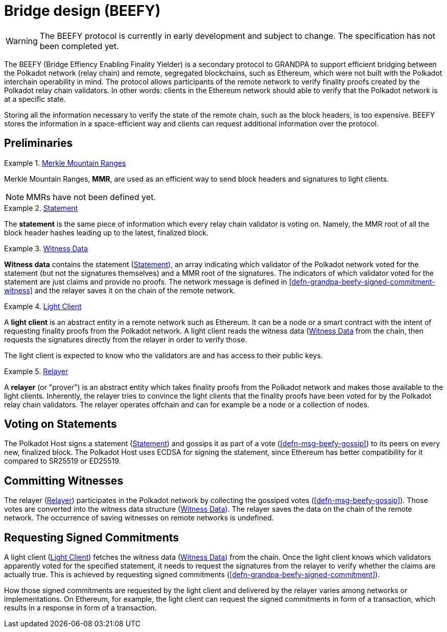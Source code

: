 [#sect-grandpa-beefy]
= Bridge design (BEEFY)

WARNING: The BEEFY protocol is currently in early development and subject to
change. The specification has not been completed yet.

The BEEFY (Bridge Effiency Enabling Finality Yielder) is a secondary protocol to
GRANDPA to support efficient bridging between the Polkadot network (relay chain)
and remote, segregated blockchains, such as Ethereum, which were not built with
the Polkadot interchain operability in mind. The protocol allows participants of
the remote network to verify finality proofs created by the Polkadot relay chain
validators. In other words: clients in the Ethereum network should able to
verify that the Polkadot network is at a specific state.

Storing all the information necessary to verify the state of the remote chain,
such as the block headers, is too expensive. BEEFY stores the information in a
space-efficient way and clients can request additional information over the
protocol.

== Preliminaries

[#defn-mmr]
.<<defn-mmr, Merkle Mountain Ranges>>
====
Merkle Mountain Ranges, *MMR*, are used
as an efficient way to send block headers and signatures to light clients.

NOTE: MMRs have not been defined yet.
====

[#defn-beefy-statement]
.<<defn-beefy-statement, Statement>>
====
The *statement* is the same piece of information which every relay chain
validator is voting on. Namely, the MMR root of all the block header hashes
leading up to the latest, finalized block.
====

[#defn-beefy-witness-data]
.<<defn-beefy-witness-data, Witness Data>>
====
*Witness data* contains the statement (<<defn-beefy-statement>>), an array
indicating which validator of the Polkadot network voted for the statement (but
not the signatures themselves) and a MMR root of the signatures. The indicators
of which validator voted for the statement are just claims and provide no
proofs. The network message is defined in
<<defn-grandpa-beefy-signed-commitment-witness>> and the relayer saves it on the
chain of the remote network.
====

[#defn-beefy-light-client]
.<<defn-beefy-light-client, Light Client>>
====
A *light client* is an abstract entity in a remote network such as Ethereum. It
can be a node or a smart contract with the intent of requesting finality proofs
from the Polkadot network. A light client reads the witness data
(<<defn-beefy-witness-data>> from the chain, then requests the signatures
directly from the relayer in order to verify those.

The light client is expected to know who the validators are and has
access to their public keys.
====

[#defn-beefy-relayer]
.<<defn-beefy-relayer, Relayer>>
====
A *relayer* (or "prover") is an abstract entity which takes finality proofs from
the Polkadot network and makes those available to the light clients. Inherently,
the relayer tries to convince the light clients that the finality proofs have
been voted for by the Polkadot relay chain validators. The relayer operates
offchain and can for example be a node or a collection of nodes.
====

== Voting on Statements

The Polkadot Host signs a statement (<<defn-beefy-statement>>) and gossips it as
part of a vote (<<defn-msg-beefy-gossip>>) to its peers on every new, finalized
block. The Polkadot Host uses ECDSA for signing the statement, since Ethereum
has better compatibility for it compared to SR25519 or ED25519.

[#sect-beefy-committing-witnesses]
== Committing Witnesses

The relayer (<<defn-beefy-relayer>>) participates in the Polkadot network by
collecting the gossiped votes (<<defn-msg-beefy-gossip>>). Those votes are
converted into the witness data structure (<<defn-beefy-witness-data>>).
The relayer saves the data on the chain of the remote network. The occurrence of
saving witnesses on remote networks is undefined.

== Requesting Signed Commitments

A light client (<<defn-beefy-light-client>>) fetches the witness data
(<<defn-beefy-witness-data>>) from the chain. Once the light client knows which
validators apparently voted for the specified statement, it needs to request the
signatures from the relayer to verify whether the claims are actually true. This
is achieved by requesting signed commitments
(<<defn-grandpa-beefy-signed-commitment>>).

How those signed commitments are requested by the light client and delivered by
the relayer varies among networks or implementations. On Ethereum, for example,
the light client can request the signed commitments in form of a transaction,
which results in a response in form of a transaction.
